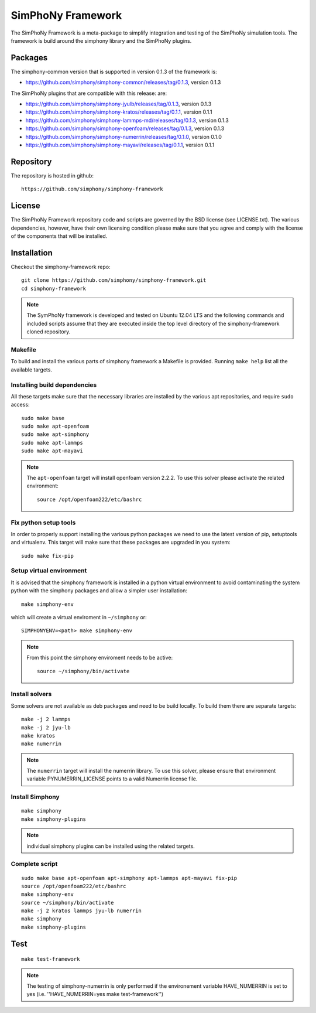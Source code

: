 SimPhoNy Framework
==================

The SimPhoNy Framework is a meta-package to simplify integration and testing
of the SimPhoNy simulation tools. The framework is build around the simphony
library and the SimPhoNy plugins.


.. image:: https://travis-ci.org/simphony/simphony-framework.svg?branch=master
    :target: https://travis-ci.org/simphony/simphony-framework

Packages
--------

The simphony-common version that is supported in version 0.1.3 of the framework is:

- https://github.com/simphony/simphony-common/releases/tag/0.1.3, version 0.1.3

The SimPhoNy plugins that are compatible with this release:
are:

- https://github.com/simphony/simphony-jyulb/releases/tag/0.1.3, version 0.1.3
- https://github.com/simphony/simphony-kratos/releases/tag/0.1.1, version 0.1.1
- https://github.com/simphony/simphony-lammps-md/releases/tag/0.1.3, version 0.1.3
- https://github.com/simphony/simphony-openfoam/releases/tag/0.1.3, version 0.1.3
- https://github.com/simphony/simphony-numerrin/releases/tag/0.1.0, version 0.1.0
- https://github.com/simphony/simphony-mayavi/releases/tag/0.1.1, version 0.1.1


Repository
----------

The repository is hosted in github::

  https://github.com/simphony/simphony-framework

License
-------

The SimPhoNy Framework repository code and scripts are governed by the BSD license
(see LICENSE.txt). The various dependencies, however, have their own licensing
condition please make sure that you agree and comply with the license of the
components that will be installed.


Installation
------------


Checkout the simphony-framework repo::

  git clone https://github.com/simphony/simphony-framework.git
  cd simphony-framework

.. note::

  The SymPhoNy framework is developed and tested on Ubuntu 12.04 LTS
  and the following commands and included scripts assume that they
  are executed inside the top level directory of the simphony-framework
  cloned repository.


Makefile
~~~~~~~~

To build and install the various parts of simphony framework a Makefile is provided.
Running ``make help`` list all the available targets.


Installing build dependencies
~~~~~~~~~~~~~~~~~~~~~~~~~~~~~

All these targets make sure that the necessary libraries are installed by the
various apt repositories, and require ``sudo`` access::

  sudo make base
  sudo make apt-openfoam
  sudo make apt-simphony
  sudo make apt-lammps
  sudo make apt-mayavi


.. note::

   The ``apt-openfoam`` target will install openfoam version 2.2.2. To use this solver
   please activate the related environment::

     source /opt/openfoam222/etc/bashrc



Fix python setup tools
~~~~~~~~~~~~~~~~~~~~~~

In order to properly support installing the various python packages we need to use
the latest version of pip, setuptools and virtualenv. This target will make sure
that these packages are upgraded in you system::

  sudo make fix-pip


Setup virtual environment
~~~~~~~~~~~~~~~~~~~~~~~~~

It is advised that the simphony framework is installed in a python
virtual environment to avoid contaminating the system python
with the simphony packages and allow a simpler user installation::

  make simphony-env

which will create a virtual enviroment in ``~/simphony`` or::


  SIMPHONYENV=<path> make simphony-env


.. note::

   From this point the simphony enviroment needs to be active::

     source ~/simphony/bin/activate


Install solvers
~~~~~~~~~~~~~~~

Some solvers are not available as deb packages and need to be build locally.
To build them there are separate targets::

  make -j 2 lammps
  make -j 2 jyu-lb
  make kratos
  make numerrin

.. note::

   The ``numerrin`` target will install the numerrin library. To use this solver, please
   ensure that environment variable PYNUMERRIN_LICENSE points to a valid Numerrin
   license file.


Install Simphony
~~~~~~~~~~~~~~~~

::

  make simphony
  make simphony-plugins

.. note::

   individual simphony plugins can be installed using the related targets.


Complete script
~~~~~~~~~~~~~~~

::

  sudo make base apt-openfoam apt-simphony apt-lammps apt-mayavi fix-pip
  source /opt/openfoam222/etc/bashrc
  make simphony-env
  source ~/simphony/bin/activate
  make -j 2 kratos lammps jyu-lb numerrin
  make simphony
  make simphony-plugins


Test
----

::

   make test-framework

.. note::

   The testing of simphony-numerrin is only performed if the environement variable
   HAVE_NUMERRIN is set to yes (i.e. ''HAVE_NUMERRIN=yes make test-framework'')
